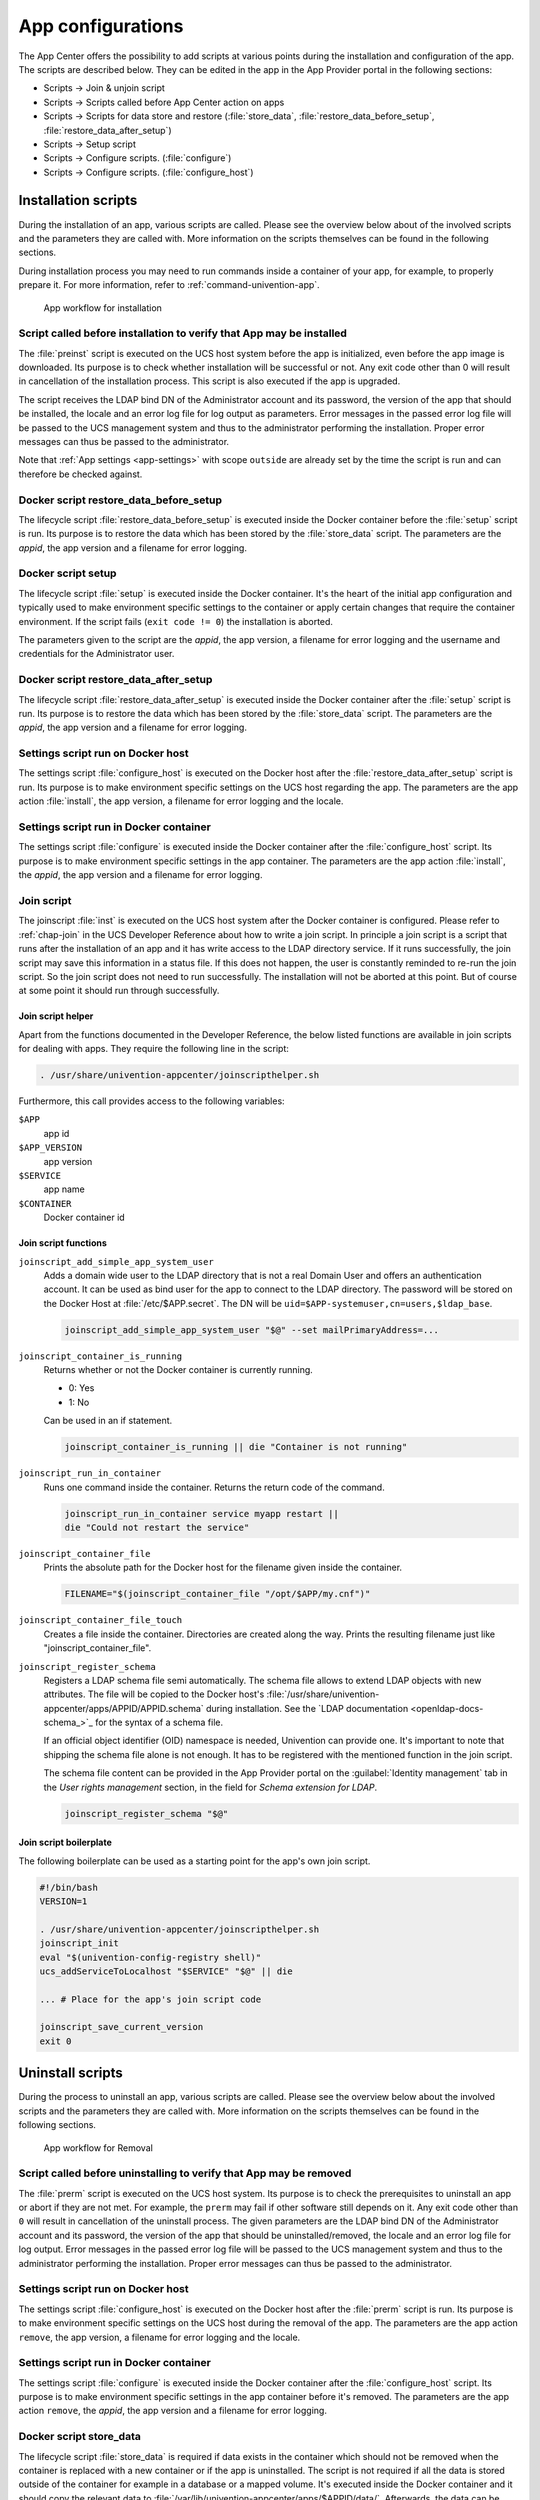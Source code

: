 .. SPDX-FileCopyrightText: 2021-2024 Univention GmbH
..
.. SPDX-License-Identifier: AGPL-3.0-only

.. _configurations:

App configurations
==================

The App Center offers the possibility to add scripts at various points
during the installation and configuration of the app. The scripts are
described below. They can be edited in the app in the App Provider
portal in the following sections:

* Scripts → Join & unjoin script
* Scripts → Scripts called before App Center action on apps
* Scripts → Scripts for data store and restore (:file:`store_data`,
  :file:`restore_data_before_setup`, :file:`restore_data_after_setup`)
* Scripts → Setup script
* Scripts → Configure scripts. (:file:`configure`)
* Scripts → Configure scripts. (:file:`configure_host`)

.. _installation-scripts:

Installation scripts
--------------------

During the installation of an app, various scripts are called. Please
see the overview below about of the involved scripts and the parameters
they are called with. More information on the scripts themselves can be
found in the following sections.

During installation process you may need to run commands inside a container of
your app, for example, to properly prepare it. For more information, refer to
:ref:`command-univention-app`.

.. _installation-scripts-app-flow-install:

.. figure:: /images/app-flow-install.png
   :alt: App workflow for installation

   App workflow for installation

.. _installation-preinst:

Script called before installation to verify that App may be installed
~~~~~~~~~~~~~~~~~~~~~~~~~~~~~~~~~~~~~~~~~~~~~~~~~~~~~~~~~~~~~~~~~~~~~

The :file:`preinst` script is executed on the UCS host system before the app
is initialized, even before the app image is downloaded. Its purpose is
to check whether installation will be successful or not. Any exit code
other than 0 will result in cancellation of the installation process.
This script is also executed if the app is upgraded.

The script receives the LDAP bind DN of the Administrator account and
its password, the version of the app that should be installed, the
locale and an error log file for log output as parameters. Error
messages in the passed error log file will be passed to the UCS
management system and thus to the administrator performing the
installation. Proper error messages can thus be passed to the
administrator.

Note that :ref:`App settings <app-settings>` with scope ``outside`` are
already set by the time the script is run and can therefore be checked
against.

.. _installation-restore-data-before-setup:

Docker script restore_data_before_setup
~~~~~~~~~~~~~~~~~~~~~~~~~~~~~~~~~~~~~~~

The lifecycle script :file:`restore_data_before_setup` is executed inside
the Docker container before the :file:`setup` script is run. Its purpose is
to restore the data which has been stored by the :file:`store_data` script.
The parameters are the *appid*, the app version and a filename for error
logging.

.. _installation-setup:

Docker script setup
~~~~~~~~~~~~~~~~~~~

The lifecycle script :file:`setup` is executed inside the Docker container.
It's the heart of the initial app configuration and typically used to
make environment specific settings to the container or apply certain
changes that require the container environment. If the script fails
(``exit code != 0``) the installation is aborted.

The parameters given to the script are the *appid*, the app version, a
filename for error logging and the username and credentials for the
Administrator user.

.. _installation-restore-data-after-setup:

Docker script restore_data_after_setup
~~~~~~~~~~~~~~~~~~~~~~~~~~~~~~~~~~~~~~

The lifecycle script :file:`restore_data_after_setup` is executed inside
the Docker container after the :file:`setup` script is run. Its purpose is
to restore the data which has been stored by the :file:`store_data` script.
The parameters are the *appid*, the app version and a filename for error
logging.

.. _installation-configure-host:

Settings script run on Docker host
~~~~~~~~~~~~~~~~~~~~~~~~~~~~~~~~~~

The settings script :file:`configure_host` is executed on the Docker host
after the :file:`restore_data_after_setup` script is run. Its purpose is to
make environment specific settings on the UCS host regarding the app.
The parameters are the app action :file:`install`, the app version, a
filename for error logging and the locale.

.. _installation-configure:

Settings script run in Docker container
~~~~~~~~~~~~~~~~~~~~~~~~~~~~~~~~~~~~~~~

The settings script :file:`configure` is executed inside the Docker
container after the :file:`configure_host` script. Its purpose is to make
environment specific settings in the app container. The parameters are
the app action :file:`install`, the *appid*, the app version and a filename
for error logging.

.. _installation-joinscript:

Join script
~~~~~~~~~~~

The joinscript :file:`inst` is executed on the UCS host system after the Docker
container is configured. Please refer to :ref:`chap-join` in the UCS Developer
Reference about how to write a join script. In principle a join script is a
script that runs after the installation of an app and it has write access to the
LDAP directory service. If it runs successfully, the join script may save this
information in a status file. If this does not happen, the user is constantly
reminded to re-run the join script. So the join script does not need to run
successfully. The installation will not be aborted at this point. But of course
at some point it should run through successfully.

.. _installation-joinscript-helper:

Join script helper
^^^^^^^^^^^^^^^^^^

Apart from the functions documented in the Developer Reference, the
below listed functions are available in join scripts for dealing with
apps. They require the following line in the script:

.. code:: sh

   . /usr/share/univention-appcenter/joinscripthelper.sh

Furthermore, this call provides access to the following variables:

``$APP``
   app id

``$APP_VERSION``
   app version

``$SERVICE``
   app name

``$CONTAINER``
   Docker container id

.. _installation-joinscript-functions:

Join script functions
^^^^^^^^^^^^^^^^^^^^^

``joinscript_add_simple_app_system_user``
   Adds a domain wide user to the LDAP directory that is not a real Domain User
   and offers an authentication account. It can be used as bind user for the app
   to connect to the LDAP directory. The password will be stored on the Docker
   Host at :file:`/etc/$APP.secret`. The DN will be
   ``uid=$APP-systemuser,cn=users,$ldap_base``.

   .. code:: sh

      joinscript_add_simple_app_system_user "$@" --set mailPrimaryAddress=...

``joinscript_container_is_running``
   Returns whether or not the Docker container is currently running.

   * 0: Yes
   * 1: No

   Can be used in an if statement.

   .. code:: sh

      joinscript_container_is_running || die "Container is not running"

``joinscript_run_in_container``
   Runs one command inside the container. Returns the return code of the command.

   .. code:: sh

      joinscript_run_in_container service myapp restart ||
      die "Could not restart the service"

``joinscript_container_file``
   Prints the absolute path for the Docker host for the filename given inside
   the container.

   .. code:: sh

      FILENAME="$(joinscript_container_file "/opt/$APP/my.cnf")"

``joinscript_container_file_touch``
   Creates a file inside the container.  Directories are created along the way.
   Prints the resulting filename just like "joinscript_container_file".

``joinscript_register_schema``
   Registers a LDAP schema file semi automatically. The schema file allows to
   extend LDAP objects with new attributes. The file will be copied to the
   Docker host's :file:`/usr/share/univention-appcenter/apps/APPID/APPID.schema`
   during installation. See the `LDAP documentation
   <openldap-docs-schema_>`_ for the syntax of a
   schema file.

   If an official object identifier (OID) namespace is needed, Univention can
   provide one. It's important to note that shipping the schema file alone is
   not enough. It has to be registered with the mentioned function in the join
   script.

   The schema file content can be provided in the App Provider portal on the
   :guilabel:`Identity management` tab in the *User rights management* section, in the field
   for *Schema extension for LDAP*.

   .. code:: sh

      joinscript_register_schema "$@"

.. _installation-joinscript-boilerplate:

Join script boilerplate
^^^^^^^^^^^^^^^^^^^^^^^

The following boilerplate can be used as a starting point for the app's
own join script.

.. code:: sh

   #!/bin/bash
   VERSION=1

   . /usr/share/univention-appcenter/joinscripthelper.sh
   joinscript_init
   eval "$(univention-config-registry shell)"
   ucs_addServiceToLocalhost "$SERVICE" "$@" || die

   ... # Place for the app's join script code

   joinscript_save_current_version
   exit 0

.. _uninstallation-scripts:

Uninstall scripts
-----------------

During the process to uninstall an app, various scripts are called. Please
see the overview below about the involved scripts and the parameters
they are called with. More information on the scripts themselves can be
found in the following sections.

.. _uninstallation-scripts-app-flow-remove:

.. figure:: /images/app-flow-remove.png
   :alt: App workflow for Removal

   App workflow for Removal

.. _uninstallation-prerm:

Script called before uninstalling to verify that App may be removed
~~~~~~~~~~~~~~~~~~~~~~~~~~~~~~~~~~~~~~~~~~~~~~~~~~~~~~~~~~~~~~~~~~~

The :file:`prerm` script is executed on the UCS host system. Its purpose is
to check the prerequisites to uninstall an app or abort if they are
not met. For example, the ``prerm`` may fail if other software still depends
on it. Any exit code other than ``0`` will result in cancellation of the
uninstall process. The given parameters are the LDAP bind DN of the
Administrator account and its password, the version of the app that
should be uninstalled/removed, the locale and an error log file for log
output. Error messages in the passed error log file will be passed to
the UCS management system and thus to the administrator performing the
installation. Proper error messages can thus be passed to the
administrator.

.. _uninstallation-configure-host:

Settings script run on Docker host
~~~~~~~~~~~~~~~~~~~~~~~~~~~~~~~~~~

The settings script :file:`configure_host` is executed on the Docker host
after the :file:`prerm` script is run. Its purpose is to make environment
specific settings on the UCS host during the removal of the app. The
parameters are the app action ``remove``, the app version, a filename
for error logging and the locale.

.. _uninstallation-configure:

Settings script run in Docker container
~~~~~~~~~~~~~~~~~~~~~~~~~~~~~~~~~~~~~~~

The settings script :file:`configure` is executed inside the Docker
container after the :file:`configure_host` script. Its purpose is to make
environment specific settings in the app container before it's removed.
The parameters are the app action ``remove``, the *appid*, the app
version and a filename for error logging.

.. _uninstallation-store-data:

Docker script store_data
~~~~~~~~~~~~~~~~~~~~~~~~

The lifecycle script :file:`store_data` is required if data exists in the
container which should not be removed when the container is replaced
with a new container or if the app is uninstalled. The script is not
required if all the data is stored outside of the container for example
in a database or a mapped volume. It's executed inside the Docker
container and it should copy the relevant data to
:file:`/var/lib/univention-appcenter/apps/$APPID/data/`. Afterwards, the
data can be restored by one of the ``restore_data*`` scripts. The
parameters are the *appid*, the app version and a filename for error
logging.

.. _uninstallation-unjoin:

Unjoin script
~~~~~~~~~~~~~

The unjoin script :file:`uinst` is executed on the UCS host system after the
Docker container is removed. See :ref:`join-unjoin` in UCS Developer Reference
for how to write an unjoin script. It should revert most (if not all) changes
done in the join script. With the notable exception of schema registration. An
LDAP schema extension should never be removed once it was registered.

.. _upgrade-scripts:

Upgrade scripts
---------------

It may be necessary to move data from the old container to the new
container when the app container is replaced during an upgrade or when
the app is uninstalled. The upgrade scripts can be used for this
purpose. Please see an overview of the involved scripts and the
parameters they are called with in the figure below. More information on
the scripts themselves can be found in the following sections.

During upgrade process you may need to run commands inside a container of
your app, for example, to run a data migration. For more information, refer to
:ref:`command-univention-app`.

.. _upgrade-scripts-app-flow-update:

.. figure:: /images/app-flow-update.png
   :alt: App workflow for upgrade

   App workflow for upgrade


.. _upgrade-scripts-preinst:

Script called before upgrade to verify that App may be upgraded
~~~~~~~~~~~~~~~~~~~~~~~~~~~~~~~~~~~~~~~~~~~~~~~~~~~~~~~~~~~~~~~

The :file:`preinst` script is executed on the UCS host system before the app
upgrade is initialized, even before the Docker image is downloaded. Its
purpose is to check whether the requirements for the upgrade are
fulfilled. Any exit code other than 0 will result in cancellation of the
upgrade process.

The script receives the LDAP bind DN of the Administrator account and
its password, the old version of the app and the new version, the locale
and an error log file for log output as parameters. Error messages in
the passed error log file will be passed to the UCS management system
and thus to the administrator performing the installation. Proper error
messages can thus be passed to the administrator.

.. _upgrade-store-data:

Docker script store_data
~~~~~~~~~~~~~~~~~~~~~~~~

The lifecycle script :file:`store_data` is required if data exists in the
container which should not be removed when it's replaced with a new
container or if the app is uninstalled. It isn't required if all the
data is stored outside the container for example in a database or a
mapped volume. The script is executed inside the Docker container and it
should copy the relevant data to
:file:`/var/lib/univention-appcenter/apps/$APPID/data/`. Afterwards, the
data can be restored by one of the ``restore_data*`` scripts when they
are executed in the new container.

.. _upgrade-restore-data-before-setup:

Docker script restore_data_before_setup
~~~~~~~~~~~~~~~~~~~~~~~~~~~~~~~~~~~~~~~

The lifecycle script :file:`restore_data_before_setup` is executed inside
the Docker container before the :file:`setup` script is run. Its purpose is
to restore the data which has been stored by the :file:`store_data` script.

.. _upgrade-setup:

Docker script setup
~~~~~~~~~~~~~~~~~~~

The lifecycle script :file:`setup` is executed inside the Docker container.
't is used to make environment specific settings to the new container or
apply certain changes that require the container environment. If the
script fails (``exit code != 0``) the upgrade is aborted.

The parameters given to the script are the *appid*, the app version, a
filename for error logging and the username and credentials for the
Administrator user.

.. _upgrade-restore-data-after-setup:

Docker script restore_data_after_setup
~~~~~~~~~~~~~~~~~~~~~~~~~~~~~~~~~~~~~~

The lifecycle script :file:`restore_data_after_setup` is executed inside
the Docker container after the :file:`setup` script is run. Its purpose is
to restore the data which has been stored by the :file:`store_data` script
in the old container.

.. _upgrade-configure-host:

Settings script run on Docker host
~~~~~~~~~~~~~~~~~~~~~~~~~~~~~~~~~~

The settings script :file:`configure_host` is executed on the Docker host
after the :file:`restore_data_after_setup` script is run. Its purpose is to
make environment specific settings on the UCS host regarding the app
during the upgrade. The parameters are the app action ``upgrade``, the
app version, a filename for error logging and the locale.

.. _upgrade-configure:

Settings script run in Docker container
~~~~~~~~~~~~~~~~~~~~~~~~~~~~~~~~~~~~~~~

The settings script :file:`configure` is executed inside the Docker
container after the :file:`configure_host` script is run. Its purpose is to
make environment specific settings in the app container during the
upgrade. The parameters are the app action ``upgrade``, the *appid*, the
app version and a filename for error logging.

.. _upgrade-joinscript:

Join Script
~~~~~~~~~~~

Finally, the join script :file:`inst` is called to end the upgrade. With an
updated join script changes can be made to the environment that require
the necessary execution permissions or access to the UCS directory
service. When a join script should run during the upgrade, please keep
in mind to increment the ``VERSION`` counter. For more information on
the join script in general see :ref:`Join
script <installation-joinscript>`.

.. _app-settings:

App settings
------------

The App settings allow the user to configure the app during its runtime.
The App Provider Portal can be used to define which settings are
displayed to the user. The app can react accordingly to the changes.

If App settings are defined for an app, the user can reach these
settings in the app configuration, see
:ref:`app-configurations-app-settings-button`).

.. _app-configurations-app-settings-button:

.. figure:: /images/Appcenter-settings-button.png
   :alt: App settings button

   App settings button

An example for an App settings dialog is in
:ref:`app-configurations-app-settings-example`).

.. _app-configurations-app-settings-example:

.. figure:: /images/Appcenter-settings-example.png
   :alt: App settings example

   App settings example

The App settings can be defined on the tab :guilabel:`Advanced` in the section *App
settings* in the App Provider Portal.

.. _app-settings-scripts:

React on App settings
~~~~~~~~~~~~~~~~~~~~~

The settings are saved inside the Docker container in the file
:file:`/etc/univention/base.conf` in the format *key: value*. After the
settings are changed, two scripts are executed. First, the script
:file:`configure_host`. This script is run on the Docker host. Second, the
script :file:`configure` is executed. It's executed inside the Docker
container. In the App Provider Portal, the path of the script can be
given (*Configure scripts*) or the script code can be uploaded (*Path to
script inside the container (absolute)*).

.. _app-settings-reference:

App settings configuration
~~~~~~~~~~~~~~~~~~~~~~~~~~

The App settings are defined in the ini format. The definition can be
done in the field *Settings* that can be used to configure the app ini
file format. One ini file can contain several settings.

The name of a setting is the name of the section in the ini file, for
example

.. code:: ini

   [myapp/mysetting]

It's recommended to use the app ID as a prefix to prevent collisions.

The type of the attribute is defined with the keyword *Type*. The
following types are supported:

``String``
   A standard input field with no restrictions. This is used by default.

``Int``
   A number field which is validated accordingly.

``Bool``
   A checkbox. The value ``true`` or ``false`` is set.

``List``
   A widget that lets the user choose from a predefined set of values.

``Password``
   A password input.

   .. note::

      The content will be stored as clear text value inside the Docker container.

``File``
   An upload widget. The content is stored directly in a file according
   to the definition of the setting.

``PasswordFile``
   As a File, but shown as a password input.

``Status``
   A read-only settings that is actually meant as a feedback channel for
   the user. This does not render a widget, but instead just writes a
   text with whatever was written into this variable. Writing to it's
   up to the App Provider (e.g., by using the configure script).

The attribute ``Description`` is used to define the description of the
setting. It's shown next to the widget so that the user knows what to
do with this form. It can be localized by also defining ``Description[de]``
and so on.

The attribute ``Group`` can be used to group settings. All settings sharing
one group will be put under that label. The default group is
``Settings``. It's also possible to localize it for example ``Group[de]``.

The attribute ``Show`` can be used to define when the setting should be
shown. By default the setting attribute is shown when the app is up and
running. It's also possible to show the setting attribute during the
installation. The following values are possible ``Install``,
``Upgrade``, ``Remove`` and ``Settings``. It's possible to specify more
than one value which must be separated by comma.

The attribute ``ShowReadOnly`` can be used in the same way as ``Show``. The
difference is that the value is not changeable.

The attribute ``InitialValue`` can be used during the installation. If no
value for this attribute was given during the installation, the defined
value is set.

The attribute ``Required`` can be used to define if this setting has to be
set or not.

The attribute ``Scope`` is used to specify if the value is set inside the
Docker container (``inside``), on the Docker host (``outside``) or on
both (``inside, outside``). The default is ``inside``. Values in the
scope ``inside`` can be referenced in the :file:`docker-compose.yml` for multi
container apps just like |UCSUCRVs|. For an example see :ref:`Post processing of
Docker Compose file <create-app-with-docker-compose-postprocessing>`.

The attributes ``Labels`` and ``Values`` are used if a type List is defined. The
attribute ``Labels`` defines the values shown to the user and the attribute
``Values`` defines the values which are stored. The lists are comma
separated and should have the same size. If a comma is necessary inside
a label or value, it can be escaped with a ``\\``.

The attribute ``Filename`` can be used to define the absolute path where the
file should be stored. This attribute is needed in case the types ``File``
or ``PasswordFile`` are used.

.. _app-settings-examples:

App settings examples
~~~~~~~~~~~~~~~~~~~~~

This is a minimal settings definition:

.. code:: ini

   [myapp/mysetting]
   Type = String
   Description = This is the description of the setting
   Description[de] = Das ist die Beschreibung der Einstellung

These are two more advanced settings

.. code:: ini

   [myapp/myfile]
   Type = File
   Filename = /opt/myapp/license
   Description = License for the App
   Description[de] = Lizenz der App
   Show = Install, Settings
   Group = License and List
   Group[de] = Lizenz und Liste

.. code:: ini

   [myapp/list]
   Type = List
   Description = List of values
   Show = Install
   ShowReadOnly = Settings
   Values = value1, value2, value3
   Labels = Label 1, Label 2, Label 3
   InitialValue = value2
   Scope = inside, outside
   Group = License and List
   Group[de] = Lizenz und Liste

The first of these two settings will upload a file to
:file:`/opt/myapp/license` inside the container. The second will save
*myapp/list: value2* (or another value) inside the container and on the
Docker host. Both settings will be shown before the installation. On the
App settings page, the list setting will be read-only.

.. _certificates:

Certificates
------------

UCS provides a certificate infrastructure for secure communication
protocols. See :ref:`SSL certificate
management <uv-manual:domain-ssl>`
in the UCS manual.

Apps may need access to the UCS certificate infrastructure or need to be
aware of changes to the certificates. The |UCSAPPC|
provides a simple way to manage certificates inside an app. The script
``update-certificates`` is executed on the UCS host automatically during the
installation and upgrade of apps (but can also be executed manually) and
provides apps a simple way to gain access to certificates and to react
to changes to certificates.

.. code:: sh

   # update all apps
   univention-app update-certificates

   # update app "my-app"
   univention-app update-certificates my-app

What happens with ``update-certificates``?

* The UCS root CA certificate is copied to
  ``/usr/local/share/ca*certificates/ucs.crt`` inside the container.

* update-ca-certificates is executed in the Docker container, if it
  exists, to update the CA certificate list.

* The UCS root CA certificate is copied to
  ``/etc/univention/ssl/ucsCA/CAcert.pem`` inside the container.

* The Docker host UCS certificate is copied to
  ``/etc/univention/ssl/docker*host-certificate/{cert.perm,private.key}``
  and
  ``/etc/univention/ssl/$FQDN_DOCKER_HOST/{cert.perm,private.key}``.

Every app can define a ``update_certificates`` script. In the app provider
portal it can be added on the tab :guilabel:`Advanced` in the section *Certificates*.

Example:

.. code:: sh

   #!/bin/sh
   # cat the UCS root CA to the app's root CA chain
   cat /etc/univention/ssl/ucsCA/CAcert.pem >> /opt/my-app/ca-bundle.crt
   service my-app-daemon restart

The script has to be uploaded via the upload API (section :ref:`App Provider
Portal upload interface <upload-interface>`). The script should be
written locally and then uploaded with the following command:

.. code:: sh

   ./univention-appcenter-control upload --username "$your_username" 5.2/myapp=1.0 update_certificates

.. _mail-integration:

Mail integration
----------------

|UCSUCS| (UCS) provides a complete mail stack with the *Mailstack* app in the
App Center. It includes Postfix as *MTA* for SMTP and Dovecot for IMAP.
If the app relies on an existing mail infrastructure, it's one option
to use the mail stack app and require its installation in the UCS domain.
This can be configured for the app in the App Provider portal on the
:guilabel:`Version` tab in the section *Required apps* by adding the *Mailserver* app
and setting ``Installed in domain``. With this configuration the App
Center on the system administrator's UCS system will check, if the
*Mailserver* app is installed somewhere in the domain and asks the
administrator to install it accordingly.

Next the app needs to be configured to use the UCS SMTP and IMAP
servers. This is done in the Join Script, see :ref:`Join
script <installation-joinscript>`. The following snippet gives an
example what should be included in the Join Script:

.. code:: sh

   ...
   eval "$(univention-config-registry shell)"
   ...
   # use the first IMAP server as smtp and imap server
   mailserver="$(univention-ldapsearch -LLL '(univentionService=IMA)' cn |
   sed -ne 's/^cn: "//p;T;q')"
   if [ -n "$mailserver" ]; then
     mailserver="$mailserver.$domainname"

     # for Docker Apps the helper script joinscript_run_in_container
     # can be used to run commands in the container
     . /usr/share/univention-appcenter/joinscripthelper.sh
     joinscript_run_in_container my-app-setup --config imap="$mailserver"
     joinscript_run_in_container my-app-setup --config smtp="$mailserver"
     joinscript_run_in_container my-app-setup --config sieve="$mailserver"
   fi
   ...

The snipped searches the UCS LDAP directory for the host with the
service IMAP and sets the FQDN of this host as IMAP, SMTP and SIEVE
server for the app. This is a good default and may not be correct for
some setups.

The best practice mail settings when the UCS mail stack is used, are the
following.

IMAP:

* TLS

* Port 143

* Authentication is possible for domain users with a primary mail
  address.

* The user's uid or the primary mail address are both valid for
  authentication.

SMTP:

* TLS

* Port 587 (submission) for authentication

* Mechanism Login or Mechanism Plain

.. _mail-integration-with-docker-apps:

Provide mail with Docker Apps
~~~~~~~~~~~~~~~~~~~~~~~~~~~~~

For the intended app it may be necessary to provide SMTP and IMAP with a
custom setup for the app. To provide SMTP and/or IMAP services in a
Docker app, these services have to be stopped on the Docker host. This
can be done in the app's preinst Docker script, see :ref:`Script called
before installation to verify that App may be
installed <installation-preinst>`. Example:

.. code:: sh

   #!/bin/sh

   # stop imap/smtp on docker host
   systemctl stop postfix dovecot
   ucr set postfix/autostart=no dovecot/autostart=no

To map SMTP and/or IMAP ports from the container to the host to be able
to use the Docker host as IMAP/SMTP server exclusive ports for the
container have to be set to the relevant ports (e.g. ``110``, ``143``, ``993``, ``995``,
``587``, ``25``, ``465``, ``4190`` for *POP3(S)*, *IMAP(S)*, *SMTP(S)*, submission and sieve).
See :ref:`Ports <create-app-with-docker-ports>` on how to set an exclusive
port.

Firewall exceptions for these ports are create automatically.

Best practice is to at least map the IMAP data store to the Docker host
to provide a separation of data and container (important for migration
to Docker and Docker image updates). See :ref:`Persistent data with
volumes <create-app-with-docker-volumes>`.

.. _mail-integration-local-mail-docker-host:

Use local mail on Docker host
~~~~~~~~~~~~~~~~~~~~~~~~~~~~~

With a stopped Postfix on the Docker host, mail can no longer be
delivered locally. If that is a problem, the following setup can help.

Install the *extremely simple MTA* :program:`ssmtp` and configure this MTA to use the
``localhost`` (our Docker container is listening on ``localhost:25``).

.. code:: sh

   univention-install --yes ssmtp
   # add mailhub=localhost:25 in to /etc/ssmtp/ssmtp.conf

Now configure Postfix in the Docker container to deliver mails from the
Docker host locally by adding the FQDN of the Docker host to
``mydestination``:

.. code:: sh

   ucr set mail/postfix/mydestination="\$myhostname, localhost.\$mydomain, localhost, $DOCKER_HOST_NAME"

.. _subdomains:

Subdomains / dedicated FQDN for an App
--------------------------------------

There may be reasons why an App needs to have its own FQDN within the
UCS domain. Some Apps may not be able to configure a web interface that
integrates well into the default Apache sites of UCS, see :ref:`Web
interface <create-app-with-docker-web-interface>`.

To avoid naming collisions, the App's FQDN should reference the Docker
Host's FQDN, e.g, ``myapp.ucs-primary.domain.tld``. UCS can do the
following to allow this scenario to work as smooth as possible:

* Add a dedicated FQDN for the App and make it known to the internal
  DNS. That means that the new FQDN is an alias for the actual FQDN of
  the Docker host.

* Generate a certificate for this FQDN. Technically, a wildcard
  certificate is created.

* Generate a virtual host for Apache with that new FQDN. Thus, requests
  to that FQDN will be handled by the *VHost*. The skeleton
  configuration can be easily extended by writing a configuration file
  that is then included in the *VHost* entry.

For this to work, this snippet can be used in the join script (:ref:`Join
script <installation-joinscript>`):

.. code:: sh

   univention-add-vhost \
       "myapp.$(ucr get hostname).$(ucr get domainname)" 443 \
       --conffile /var/lib/univention-appcenter/apps/myapp/data/apache.conf \
       "$@"  # "$@" is used to pass credentials
   # write the apache.conf, maybe by using the App Settings
   systemctl reload apache2
   nscd -i hosts  # only needed if the new fqdn should be used immediately by the system
   systemctl reload named  # same here

This will create the following entry in
:file:`/etc/apache2/sites-available/univention-vhosts.conf`

.. code:: apache

   # Virtual Host for myapp.ucs-primary.domain.tld/443
   <IfModule mod_ssl.c>
   <VirtualHost *:443>
       ServerName myapp.ucs-primary.domain.tld
       IncludeOptional /var/lib/univention-appcenter/apps/myapp/data/apache.con[f]
       SSLEngine on
       SSLProxyEngine on
       SSLProxyCheckPeerCN off
       SSLProxyCheckPeerName off
       SSLProxyCheckPeerExpire off

       SSLCertificateFile /etc/univention/ssl/*.ucs-primary.domain.tld/cert.pem
       SSLCertificateKeyFile /etc/univention/ssl/*.ucs-primary.domain.tld/private.key
       SSLCACertificateFile /etc/univention/ssl/ucsCA/CAcert.pem
   </VirtualHost>
   </IfModule>

.. note::

   Although this seems convenient for some Apps, this feature creates an
   *internal* name. It may still be inconvenient for testers that run
   UCS in a virtual environment where their browser is not part of UCS'
   DNS.

.. warning::

   This method may not work in the "AD member mode". There, a Windows
   Domaincontroller is the leading system and provides the DNS. The DNS
   alias has to be added by the Admin manually there as our script
   cannot add it for them.

.. _firewall:

Firewall
--------

This section describes how the local Univention Firewall based on
:program:`iptables` is changed by apps and how it can be customized. Docker
containers have access to the Docker host. And the Docker containers can
be made available for external clients with *Ports redirection* settings,
see :ref:`Ports <create-app-with-docker-ports>`.

If MariaDB or PostgreSQL are used as database, those ports will be
opened automatically for the Docker container (section
:ref:`Database <create-app-with-docker-database>`).

Every app can provide additional custom rules to open required ports.
This can be done in the join script (section :ref:`Join
script <installation-joinscript>`). In the example the port 6644 is
opened for TCP and UDP:

.. code-block:: sh

   $ univention-config-registry set \
     "security/packetfilter/package/$APP/tcp/6644/all=ACCEPT" \
     "security/packetfilter/package/$APP/tcp/6644/all/en=$APP" \
     "security/packetfilter/package/$APP/udp/6644/all=ACCEPT" \
     "security/packetfilter/package/$APP/udp/6644/all/en=$APP"

   $ systemctl try-restart univention-firewall

Please also add corresponding ``ucr unset`` commands in the unjoin
script so that the firewall rules will be removed when the app is
removed from the system (section :ref:`Unjoin
script <uninstallation-unjoin>`).
